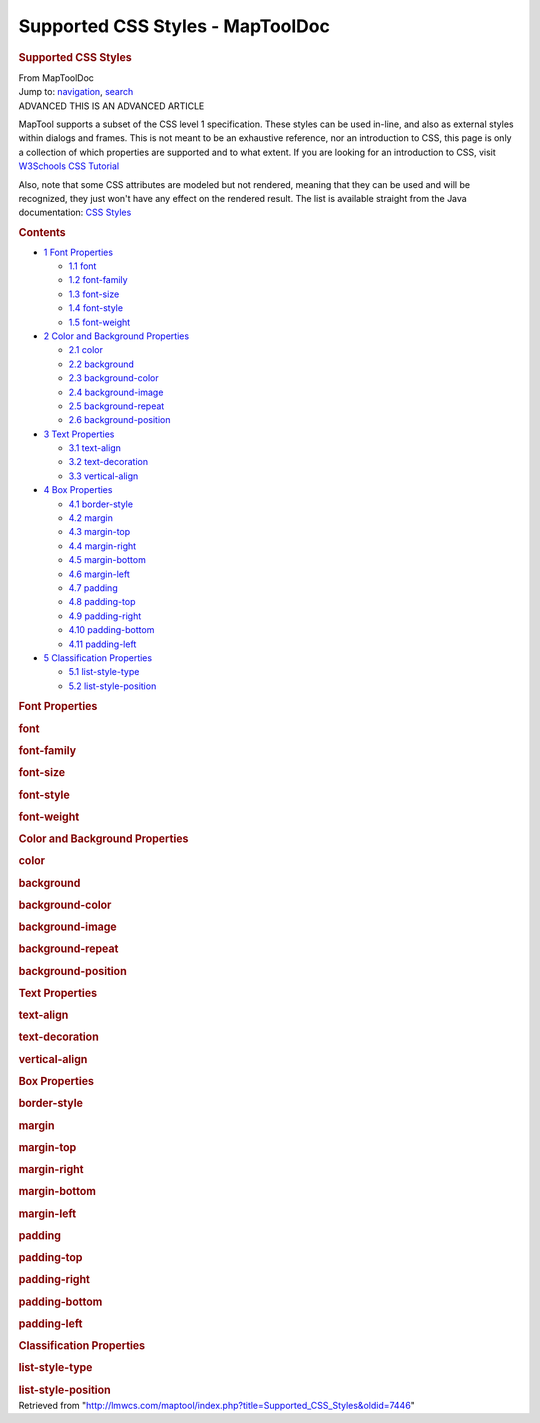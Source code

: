 =================================
Supported CSS Styles - MapToolDoc
=================================

.. contents::
   :depth: 3
..

.. container:: noprint
   :name: mw-page-base

.. container:: noprint
   :name: mw-head-base

.. container:: mw-body
   :name: content

   .. container:: mw-indicators

   .. rubric:: Supported CSS Styles
      :name: firstHeading
      :class: firstHeading

   .. container:: mw-body-content
      :name: bodyContent

      .. container::
         :name: siteSub

         From MapToolDoc

      .. container::
         :name: contentSub

      .. container:: mw-jump
         :name: jump-to-nav

         Jump to: `navigation <#mw-head>`__, `search <#p-search>`__

      .. container:: mw-content-ltr
         :name: mw-content-text

         .. container:: template_advanced

            ADVANCED
            THIS IS AN ADVANCED ARTICLE

         MapTool supports a subset of the CSS level 1 specification.
         These styles can be used in-line, and also as external styles
         within dialogs and frames. This is not meant to be an
         exhaustive reference, nor an introduction to CSS, this page is
         only a collection of which properties are supported and to what
         extent. If you are looking for an introduction to CSS, visit
         `W3Schools CSS
         Tutorial <http://www.w3schools.com/css/css_intro.asp>`__

         Also, note that some CSS attributes are modeled but not
         rendered, meaning that they can be used and will be recognized,
         they just won't have any effect on the rendered result. The
         list is available straight from the Java documentation: `CSS
         Styles <https://docs.oracle.com/javase/8/docs/api/javax/swing/text/html/CSS.html>`__

         .. container:: toc
            :name: toc

            .. container::
               :name: toctitle

               .. rubric:: Contents
                  :name: contents

            -  `1 Font Properties <#Font_Properties>`__

               -  `1.1 font <#font>`__
               -  `1.2 font-family <#font-family>`__
               -  `1.3 font-size <#font-size>`__
               -  `1.4 font-style <#font-style>`__
               -  `1.5 font-weight <#font-weight>`__

            -  `2 Color and Background
               Properties <#Color_and_Background_Properties>`__

               -  `2.1 color <#color>`__
               -  `2.2 background <#background>`__
               -  `2.3 background-color <#background-color>`__
               -  `2.4 background-image <#background-image>`__
               -  `2.5 background-repeat <#background-repeat>`__
               -  `2.6 background-position <#background-position>`__

            -  `3 Text Properties <#Text_Properties>`__

               -  `3.1 text-align <#text-align>`__
               -  `3.2 text-decoration <#text-decoration>`__
               -  `3.3 vertical-align <#vertical-align>`__

            -  `4 Box Properties <#Box_Properties>`__

               -  `4.1 border-style <#border-style>`__
               -  `4.2 margin <#margin>`__
               -  `4.3 margin-top <#margin-top>`__
               -  `4.4 margin-right <#margin-right>`__
               -  `4.5 margin-bottom <#margin-bottom>`__
               -  `4.6 margin-left <#margin-left>`__
               -  `4.7 padding <#padding>`__
               -  `4.8 padding-top <#padding-top>`__
               -  `4.9 padding-right <#padding-right>`__
               -  `4.10 padding-bottom <#padding-bottom>`__
               -  `4.11 padding-left <#padding-left>`__

            -  `5 Classification
               Properties <#Classification_Properties>`__

               -  `5.1 list-style-type <#list-style-type>`__
               -  `5.2 list-style-position <#list-style-position>`__

         .. rubric:: Font Properties
            :name: font-properties

         .. rubric:: font
            :name: font

         +-----------------------------------+-----------------------------------+
         | **Value:**                        | font-style, font-weight,          |
         |                                   | font-size, font-family            |
         +-----------------------------------+-----------------------------------+
         | **Initial:**                      | none                              |
         +-----------------------------------+-----------------------------------+
         | **Applies To:**                   | all elements                      |
         +-----------------------------------+-----------------------------------+
         | **Inherited:**                    | yes                               |
         +-----------------------------------+-----------------------------------+
         | **Relative Size:**                | only font-size                    |
         +-----------------------------------+-----------------------------------+
         | **Example:**                      | .. container::                    |
         |                                   | mw-geshi mw-code mw-content-ltr   |
         |                                   |                                   |
         |                                   |    .. container:: css source-css  |
         |                                   |                                   |
         |                                   |       .. code-block:: none               |
         |                                   |                                   |
         |                                   |          font: bold italic 12pt A |
         |                                   | rial, Helvetica, sans-serif;      |
         +-----------------------------------+-----------------------------------+

         .. rubric:: font-family
            :name: font-family

         +-----------------------------------+-----------------------------------+
         | **Value:**                        | *family-name*, *generic-name*     |
         +-----------------------------------+-----------------------------------+
         | **Initial:**                      | system default                    |
         +-----------------------------------+-----------------------------------+
         | **Applies To:**                   | all elements                      |
         +-----------------------------------+-----------------------------------+
         | **Inherited:**                    | yes                               |
         +-----------------------------------+-----------------------------------+
         | **Relative Size:**                | N/A                               |
         +-----------------------------------+-----------------------------------+
         | **Example:**                      | .. container::                    |
         |                                   | mw-geshi mw-code mw-content-ltr   |
         |                                   |                                   |
         |                                   |    .. container:: css source-css  |
         |                                   |                                   |
         |                                   |       .. code-block:: none               |
         |                                   |                                   |
         |                                   |          font-family: Arial, Helv |
         |                                   | etica, sans-serif;                |
         +-----------------------------------+-----------------------------------+

         .. rubric:: font-size
            :name: font-size

         +-----------------------------------+-----------------------------------+
         | **Value:**                        | *absolute-size*, *relative-size*, |
         |                                   | *length*, *percentage*            |
         +-----------------------------------+-----------------------------------+
         | **Initial:**                      | medium                            |
         +-----------------------------------+-----------------------------------+
         | **Applies To:**                   | all elements                      |
         +-----------------------------------+-----------------------------------+
         | **Inherited:**                    | yes                               |
         +-----------------------------------+-----------------------------------+
         | **Relative Size:**                | relative to parent element's      |
         |                                   | font-size                         |
         +-----------------------------------+-----------------------------------+
         | **Example:**                      | .. container::                    |
         |                                   | mw-geshi mw-code mw-content-ltr   |
         |                                   |                                   |
         |                                   |    .. container:: css source-css  |
         |                                   |                                   |
         |                                   |       .. code-block:: none               |
         |                                   |                                   |
         |                                   |          font-size: 12pt;         |
         +-----------------------------------+-----------------------------------+

         .. rubric:: font-style
            :name: font-style

         +-----------------------------------+-----------------------------------+
         | **Value:**                        | normal, italic, oblique           |
         +-----------------------------------+-----------------------------------+
         | **Initial:**                      | normal                            |
         +-----------------------------------+-----------------------------------+
         | **Applies To:**                   | all elements                      |
         +-----------------------------------+-----------------------------------+
         | **Inherited:**                    | yes                               |
         +-----------------------------------+-----------------------------------+
         | **Relative Size:**                | N/A                               |
         +-----------------------------------+-----------------------------------+
         | **Example:**                      | .. container::                    |
         |                                   | mw-geshi mw-code mw-content-ltr   |
         |                                   |                                   |
         |                                   |    .. container:: css source-css  |
         |                                   |                                   |
         |                                   |       .. code-block:: none               |
         |                                   |                                   |
         |                                   |          font-style: italic;      |
         +-----------------------------------+-----------------------------------+

         .. rubric:: font-weight
            :name: font-weight

         +-----------------------------------+-----------------------------------+
         | **Value:**                        | normal, bold, bolder, lighter,    |
         |                                   | 100, 200, 300, 400, 500, 600,     |
         |                                   | 700, 800, 900                     |
         +-----------------------------------+-----------------------------------+
         | **Initial:**                      | normal                            |
         +-----------------------------------+-----------------------------------+
         | **Applies To:**                   | all elements                      |
         +-----------------------------------+-----------------------------------+
         | **Inherited:**                    | yes                               |
         +-----------------------------------+-----------------------------------+
         | **Relative Size:**                | N/A                               |
         +-----------------------------------+-----------------------------------+
         | **Example:**                      | .. container::                    |
         |                                   | mw-geshi mw-code mw-content-ltr   |
         |                                   |                                   |
         |                                   |    .. container:: css source-css  |
         |                                   |                                   |
         |                                   |       .. code-block:: none               |
         |                                   |                                   |
         |                                   |          font-weight: bold;       |
         +-----------------------------------+-----------------------------------+

         .. rubric:: Color and Background Properties
            :name: color-and-background-properties

         .. rubric:: color
            :name: color

         +-----------------------------------+-----------------------------------+
         | **Value:**                        | *color name*, *color code*        |
         +-----------------------------------+-----------------------------------+
         | **Initial:**                      | element specific                  |
         +-----------------------------------+-----------------------------------+
         | **Applies To:**                   | all elements                      |
         +-----------------------------------+-----------------------------------+
         | **Inherited:**                    | yes                               |
         +-----------------------------------+-----------------------------------+
         | **Relative Size:**                | N/A                               |
         +-----------------------------------+-----------------------------------+
         | **Example:**                      | .. container::                    |
         |                                   | mw-geshi mw-code mw-content-ltr   |
         |                                   |                                   |
         |                                   |    .. container:: css source-css  |
         |                                   |                                   |
         |                                   |       .. code-block:: none               |
         |                                   |                                   |
         |                                   |          color: #FF0000;          |
         +-----------------------------------+-----------------------------------+

         .. rubric:: background
            :name: background

         +-----------------------------------+-----------------------------------+
         | **Value:**                        | background-color,                 |
         |                                   | background-image,                 |
         |                                   | background-repeat,                |
         |                                   | background-position               |
         +-----------------------------------+-----------------------------------+
         | **Initial:**                      | none                              |
         +-----------------------------------+-----------------------------------+
         | **Applies To:**                   | all elements                      |
         +-----------------------------------+-----------------------------------+
         | **Inherited:**                    | no                                |
         +-----------------------------------+-----------------------------------+
         | **Relative Size:**                | no                                |
         +-----------------------------------+-----------------------------------+
         | **Example:**                      | .. container::                    |
         |                                   | mw-geshi mw-code mw-content-ltr   |
         |                                   |                                   |
         |                                   |    .. container:: css source-css  |
         |                                   |                                   |
         |                                   |       .. code-block:: none               |
         |                                   |                                   |
         |                                   |          background: #0000FF url( |
         |                                   | asset://de05e42d2eb43fe53a542db11 |
         |                                   | 6da8083) no-repeat right top;     |
         +-----------------------------------+-----------------------------------+

         .. rubric:: background-color
            :name: background-color

         +-----------------------------------+-----------------------------------+
         | **Value:**                        | *color name*, *color code*        |
         +-----------------------------------+-----------------------------------+
         | **Initial:**                      | transparent                       |
         +-----------------------------------+-----------------------------------+
         | **Applies To:**                   | all elements                      |
         +-----------------------------------+-----------------------------------+
         | **Inherited:**                    | no                                |
         +-----------------------------------+-----------------------------------+
         | **Relative Size:**                | N/A                               |
         +-----------------------------------+-----------------------------------+
         | **Example:**                      | .. container::                    |
         |                                   | mw-geshi mw-code mw-content-ltr   |
         |                                   |                                   |
         |                                   |    .. container:: css source-css  |
         |                                   |                                   |
         |                                   |       .. code-block:: none               |
         |                                   |                                   |
         |                                   |          background-color: #0000F |
         |                                   | F;                                |
         +-----------------------------------+-----------------------------------+

         .. rubric:: background-image
            :name: background-image

         +-----------------------------------+-----------------------------------+
         | **Value:**                        | none, *url*                       |
         +-----------------------------------+-----------------------------------+
         | **Initial:**                      | none                              |
         +-----------------------------------+-----------------------------------+
         | **Applies To:**                   | all elements                      |
         +-----------------------------------+-----------------------------------+
         | **Inherited:**                    | no                                |
         +-----------------------------------+-----------------------------------+
         | **Relative Size:**                | N/A                               |
         +-----------------------------------+-----------------------------------+
         | **Example:**                      | .. container::                    |
         |                                   | mw-geshi mw-code mw-content-ltr   |
         |                                   |                                   |
         |                                   |    .. container:: css source-css  |
         |                                   |                                   |
         |                                   |       .. code-block:: none               |
         |                                   |                                   |
         |                                   |          background-image: url(as |
         |                                   | set://de05e42d2eb43fe53a542db116d |
         |                                   | a8083);                           |
         +-----------------------------------+-----------------------------------+

         .. rubric:: background-repeat
            :name: background-repeat

         +-----------------------------------+-----------------------------------+
         | **Value:**                        | repeat, repeat-x, repeat-y,       |
         |                                   | no-repeat                         |
         +-----------------------------------+-----------------------------------+
         | **Initial:**                      | repeat                            |
         +-----------------------------------+-----------------------------------+
         | **Applies To:**                   | all elements                      |
         +-----------------------------------+-----------------------------------+
         | **Inherited:**                    | no                                |
         +-----------------------------------+-----------------------------------+
         | **Relative Size:**                | N/A                               |
         +-----------------------------------+-----------------------------------+
         | **Example:**                      | .. container::                    |
         |                                   | mw-geshi mw-code mw-content-ltr   |
         |                                   |                                   |
         |                                   |    .. container:: css source-css  |
         |                                   |                                   |
         |                                   |       .. code-block:: none               |
         |                                   |                                   |
         |                                   |          background-repeat: no-re |
         |                                   | peat;                             |
         +-----------------------------------+-----------------------------------+

         .. rubric:: background-position
            :name: background-position

         +-----------------------------------+-----------------------------------+
         | **Value:**                        | top, center, bottom, left,        |
         |                                   | center, right                     |
         +-----------------------------------+-----------------------------------+
         | **Initial:**                      | top left                          |
         +-----------------------------------+-----------------------------------+
         | **Applies To:**                   | block-level and replaced elements |
         +-----------------------------------+-----------------------------------+
         | **Inherited:**                    | no                                |
         +-----------------------------------+-----------------------------------+
         | **Relative Size:**                | no                                |
         +-----------------------------------+-----------------------------------+
         | **Example:**                      | .. container::                    |
         |                                   | mw-geshi mw-code mw-content-ltr   |
         |                                   |                                   |
         |                                   |    .. container:: css source-css  |
         |                                   |                                   |
         |                                   |       .. code-block:: none               |
         |                                   |                                   |
         |                                   |          background-position: bot |
         |                                   | tom right;                        |
         +-----------------------------------+-----------------------------------+

         .. rubric:: Text Properties
            :name: text-properties

         .. rubric:: text-align
            :name: text-align

         +-----------------------------------+-----------------------------------+
         | **Value:**                        | left, right, center               |
         +-----------------------------------+-----------------------------------+
         | **Initial:**                      | element specific                  |
         +-----------------------------------+-----------------------------------+
         | **Applies To:**                   | block-level elements              |
         +-----------------------------------+-----------------------------------+
         | **Inherited:**                    | yes                               |
         +-----------------------------------+-----------------------------------+
         | **Relative Size:**                | N/A                               |
         +-----------------------------------+-----------------------------------+
         | **Example:**                      | .. container::                    |
         |                                   | mw-geshi mw-code mw-content-ltr   |
         |                                   |                                   |
         |                                   |    .. container:: css source-css  |
         |                                   |                                   |
         |                                   |       .. code-block:: none               |
         |                                   |                                   |
         |                                   |          text-align: right;       |
         +-----------------------------------+-----------------------------------+

         .. rubric:: text-decoration
            :name: text-decoration

         +-----------------------------------+-----------------------------------+
         | **Value:**                        | none, underline, line-through     |
         +-----------------------------------+-----------------------------------+
         | **Initial:**                      | none                              |
         +-----------------------------------+-----------------------------------+
         | **Applies To:**                   | all elements                      |
         +-----------------------------------+-----------------------------------+
         | **Inherited:**                    | no                                |
         +-----------------------------------+-----------------------------------+
         | **Relative Size:**                | no                                |
         +-----------------------------------+-----------------------------------+
         | **Example:**                      | .. container::                    |
         |                                   | mw-geshi mw-code mw-content-ltr   |
         |                                   |                                   |
         |                                   |    .. container:: css source-css  |
         |                                   |                                   |
         |                                   |       .. code-block:: none               |
         |                                   |                                   |
         |                                   |          text-decoration: line-th |
         |                                   | rough;                            |
         +-----------------------------------+-----------------------------------+

         .. rubric:: vertical-align
            :name: vertical-align

         +-----------------------------------+-----------------------------------+
         | **Value:**                        | baseline, sub, super              |
         +-----------------------------------+-----------------------------------+
         | **Initial:**                      | baseline                          |
         +-----------------------------------+-----------------------------------+
         | **Applies To:**                   | inline elements                   |
         +-----------------------------------+-----------------------------------+
         | **Inherited:**                    | no                                |
         +-----------------------------------+-----------------------------------+
         | **Relative Size:**                | no                                |
         +-----------------------------------+-----------------------------------+
         | **Example:**                      | .. container::                    |
         |                                   | mw-geshi mw-code mw-content-ltr   |
         |                                   |                                   |
         |                                   |    .. container:: css source-css  |
         |                                   |                                   |
         |                                   |       .. code-block:: none               |
         |                                   |                                   |
         |                                   |          vertical-align: super;   |
         +-----------------------------------+-----------------------------------+

         .. rubric:: Box Properties
            :name: box-properties

         .. rubric:: border-style
            :name: border-style

         +-----------------------------------+-----------------------------------+
         | **Value:**                        | none, inset, outset               |
         +-----------------------------------+-----------------------------------+
         | **Initial:**                      | none                              |
         +-----------------------------------+-----------------------------------+
         | **Applies To:**                   | all elements                      |
         +-----------------------------------+-----------------------------------+
         | **Inherited:**                    | no                                |
         +-----------------------------------+-----------------------------------+
         | **Relative Size:**                | N/A                               |
         +-----------------------------------+-----------------------------------+
         | **Example:**                      | .. container::                    |
         |                                   | mw-geshi mw-code mw-content-ltr   |
         |                                   |                                   |
         |                                   |    .. container:: css source-css  |
         |                                   |                                   |
         |                                   |       .. code-block:: none               |
         |                                   |                                   |
         |                                   |          border-style: inset;     |
         +-----------------------------------+-----------------------------------+

         .. rubric:: margin
            :name: margin

         +-----------------------------------+-----------------------------------+
         | **Value:**                        | *length*, auto                    |
         +-----------------------------------+-----------------------------------+
         | **Initial:**                      | none                              |
         +-----------------------------------+-----------------------------------+
         | **Applies To:**                   | all elements                      |
         +-----------------------------------+-----------------------------------+
         | **Inherited:**                    | no                                |
         +-----------------------------------+-----------------------------------+
         | **Relative Size:**                | no                                |
         +-----------------------------------+-----------------------------------+
         | **Example:**                      | .. container::                    |
         |                                   | mw-geshi mw-code mw-content-ltr   |
         |                                   |                                   |
         |                                   |    .. container:: css source-css  |
         |                                   |                                   |
         |                                   |       .. code-block:: none               |
         |                                   |                                   |
         |                                   |          margin: 10px;            |
         +-----------------------------------+-----------------------------------+

         .. rubric:: margin-top
            :name: margin-top

         +-----------------------------------+-----------------------------------+
         | **Value:**                        | *length*, auto                    |
         +-----------------------------------+-----------------------------------+
         | **Initial:**                      | 0                                 |
         +-----------------------------------+-----------------------------------+
         | **Applies To:**                   | all elements                      |
         +-----------------------------------+-----------------------------------+
         | **Inherited:**                    | no                                |
         +-----------------------------------+-----------------------------------+
         | **Relative Size:**                | no                                |
         +-----------------------------------+-----------------------------------+
         | **Example:**                      | .. container::                    |
         |                                   | mw-geshi mw-code mw-content-ltr   |
         |                                   |                                   |
         |                                   |    .. container:: css source-css  |
         |                                   |                                   |
         |                                   |       .. code-block:: none               |
         |                                   |                                   |
         |                                   |          margin-top: 10px;        |
         +-----------------------------------+-----------------------------------+

         .. rubric:: margin-right
            :name: margin-right

         +-----------------------------------+-----------------------------------+
         | **Value:**                        | *length*, auto                    |
         +-----------------------------------+-----------------------------------+
         | **Initial:**                      | 0                                 |
         +-----------------------------------+-----------------------------------+
         | **Applies To:**                   | all elements                      |
         +-----------------------------------+-----------------------------------+
         | **Inherited:**                    | no                                |
         +-----------------------------------+-----------------------------------+
         | **Relative Size:**                | no                                |
         +-----------------------------------+-----------------------------------+
         | **Example:**                      | .. container::                    |
         |                                   | mw-geshi mw-code mw-content-ltr   |
         |                                   |                                   |
         |                                   |    .. container:: css source-css  |
         |                                   |                                   |
         |                                   |       .. code-block:: none               |
         |                                   |                                   |
         |                                   |          margin-right: 10px;      |
         +-----------------------------------+-----------------------------------+

         .. rubric:: margin-bottom
            :name: margin-bottom

         +-----------------------------------+-----------------------------------+
         | **Value:**                        | *length*, auto                    |
         +-----------------------------------+-----------------------------------+
         | **Initial:**                      | 0                                 |
         +-----------------------------------+-----------------------------------+
         | **Applies To:**                   | all elements                      |
         +-----------------------------------+-----------------------------------+
         | **Inherited:**                    | no                                |
         +-----------------------------------+-----------------------------------+
         | **Relative Size:**                | no                                |
         +-----------------------------------+-----------------------------------+
         | **Example:**                      | .. container::                    |
         |                                   | mw-geshi mw-code mw-content-ltr   |
         |                                   |                                   |
         |                                   |    .. container:: css source-css  |
         |                                   |                                   |
         |                                   |       .. code-block:: none               |
         |                                   |                                   |
         |                                   |          margin-bottom: 10px;     |
         +-----------------------------------+-----------------------------------+

         .. rubric:: margin-left
            :name: margin-left

         +-----------------------------------+-----------------------------------+
         | **Value:**                        | *length*, auto                    |
         +-----------------------------------+-----------------------------------+
         | **Initial:**                      | 0                                 |
         +-----------------------------------+-----------------------------------+
         | **Applies To:**                   | all elements                      |
         +-----------------------------------+-----------------------------------+
         | **Inherited:**                    | no                                |
         +-----------------------------------+-----------------------------------+
         | **Relative Size:**                | no                                |
         +-----------------------------------+-----------------------------------+
         | **Example:**                      | .. container::                    |
         |                                   | mw-geshi mw-code mw-content-ltr   |
         |                                   |                                   |
         |                                   |    .. container:: css source-css  |
         |                                   |                                   |
         |                                   |       .. code-block:: none               |
         |                                   |                                   |
         |                                   |          margin-left: 10px;       |
         +-----------------------------------+-----------------------------------+

         .. rubric:: padding
            :name: padding

         +-----------------------------------+-----------------------------------+
         | **Value:**                        | *length*                          |
         +-----------------------------------+-----------------------------------+
         | **Initial:**                      | 0                                 |
         +-----------------------------------+-----------------------------------+
         | **Applies To:**                   | all elements                      |
         +-----------------------------------+-----------------------------------+
         | **Inherited:**                    | no                                |
         +-----------------------------------+-----------------------------------+
         | **Relative Size:**                | no                                |
         +-----------------------------------+-----------------------------------+
         | **Example:**                      | .. container::                    |
         |                                   | mw-geshi mw-code mw-content-ltr   |
         |                                   |                                   |
         |                                   |    .. container:: css source-css  |
         |                                   |                                   |
         |                                   |       .. code-block:: none               |
         |                                   |                                   |
         |                                   |          padding: 10px;           |
         +-----------------------------------+-----------------------------------+

         .. rubric:: padding-top
            :name: padding-top

         +-----------------------------------+-----------------------------------+
         | **Value:**                        | *length*                          |
         +-----------------------------------+-----------------------------------+
         | **Initial:**                      | 0                                 |
         +-----------------------------------+-----------------------------------+
         | **Applies To:**                   | all elements                      |
         +-----------------------------------+-----------------------------------+
         | **Inherited:**                    | no                                |
         +-----------------------------------+-----------------------------------+
         | **Relative Size:**                | no                                |
         +-----------------------------------+-----------------------------------+
         | **Example:**                      | .. container::                    |
         |                                   | mw-geshi mw-code mw-content-ltr   |
         |                                   |                                   |
         |                                   |    .. container:: css source-css  |
         |                                   |                                   |
         |                                   |       .. code-block:: none               |
         |                                   |                                   |
         |                                   |          padding-top: 10px;       |
         +-----------------------------------+-----------------------------------+

         .. rubric:: padding-right
            :name: padding-right

         +-----------------------------------+-----------------------------------+
         | **Value:**                        | *length*                          |
         +-----------------------------------+-----------------------------------+
         | **Initial:**                      | 0                                 |
         +-----------------------------------+-----------------------------------+
         | **Applies To:**                   | all elements                      |
         +-----------------------------------+-----------------------------------+
         | **Inherited:**                    | no                                |
         +-----------------------------------+-----------------------------------+
         | **Relative Size:**                | no                                |
         +-----------------------------------+-----------------------------------+
         | **Example:**                      | .. container::                    |
         |                                   | mw-geshi mw-code mw-content-ltr   |
         |                                   |                                   |
         |                                   |    .. container:: css source-css  |
         |                                   |                                   |
         |                                   |       .. code-block:: none               |
         |                                   |                                   |
         |                                   |          padding-right: 10px;     |
         +-----------------------------------+-----------------------------------+

         .. rubric:: padding-bottom
            :name: padding-bottom

         +-----------------------------------+-----------------------------------+
         | **Value:**                        | *length*                          |
         +-----------------------------------+-----------------------------------+
         | **Initial:**                      | 0                                 |
         +-----------------------------------+-----------------------------------+
         | **Applies To:**                   | all elements                      |
         +-----------------------------------+-----------------------------------+
         | **Inherited:**                    | no                                |
         +-----------------------------------+-----------------------------------+
         | **Relative Size:**                | no                                |
         +-----------------------------------+-----------------------------------+
         | **Example:**                      | .. container::                    |
         |                                   | mw-geshi mw-code mw-content-ltr   |
         |                                   |                                   |
         |                                   |    .. container:: css source-css  |
         |                                   |                                   |
         |                                   |       .. code-block:: none               |
         |                                   |                                   |
         |                                   |          padding-bottom: 10px;    |
         +-----------------------------------+-----------------------------------+

         .. rubric:: padding-left
            :name: padding-left

         +-----------------------------------+-----------------------------------+
         | **Value:**                        | *length*                          |
         +-----------------------------------+-----------------------------------+
         | **Initial:**                      | 0                                 |
         +-----------------------------------+-----------------------------------+
         | **Applies To:**                   | all elements                      |
         +-----------------------------------+-----------------------------------+
         | **Inherited:**                    | no                                |
         +-----------------------------------+-----------------------------------+
         | **Relative Size:**                | no                                |
         +-----------------------------------+-----------------------------------+
         | **Example:**                      | .. container::                    |
         |                                   | mw-geshi mw-code mw-content-ltr   |
         |                                   |                                   |
         |                                   |    .. container:: css source-css  |
         |                                   |                                   |
         |                                   |       .. code-block:: none               |
         |                                   |                                   |
         |                                   |          padding-left: 10px;      |
         +-----------------------------------+-----------------------------------+

         .. rubric:: Classification Properties
            :name: classification-properties

         .. rubric:: list-style-type
            :name: list-style-type

         +-----------------------------------+-----------------------------------+
         | **Value:**                        | none, disc, circle, square,       |
         |                                   | decimal, lower-roman,             |
         |                                   | upper-roman, lower-alpha,         |
         |                                   | upper-alpha                       |
         +-----------------------------------+-----------------------------------+
         | **Initial:**                      | disc                              |
         +-----------------------------------+-----------------------------------+
         | **Applies To:**                   | list-item elements                |
         +-----------------------------------+-----------------------------------+
         | **Inherited:**                    | yes                               |
         +-----------------------------------+-----------------------------------+
         | **Relative Size:**                | N/A                               |
         +-----------------------------------+-----------------------------------+
         | **Example:**                      | .. container::                    |
         |                                   | mw-geshi mw-code mw-content-ltr   |
         |                                   |                                   |
         |                                   |    .. container:: css source-css  |
         |                                   |                                   |
         |                                   |       .. code-block:: none               |
         |                                   |                                   |
         |                                   |          list-style-type: square; |
         +-----------------------------------+-----------------------------------+

         .. rubric:: list-style-position
            :name: list-style-position

         +-----------------------------------+-----------------------------------+
         | **Value:**                        | inside, outside                   |
         +-----------------------------------+-----------------------------------+
         | **Initial:**                      | outside                           |
         +-----------------------------------+-----------------------------------+
         | **Applies To:**                   | list-item elements                |
         +-----------------------------------+-----------------------------------+
         | **Inherited:**                    | yes                               |
         +-----------------------------------+-----------------------------------+
         | **Relative Size:**                | N/A                               |
         +-----------------------------------+-----------------------------------+
         | **Example:**                      | .. container::                    |
         |                                   | mw-geshi mw-code mw-content-ltr   |
         |                                   |                                   |
         |                                   |    .. container:: css source-css  |
         |                                   |                                   |
         |                                   |       .. code-block:: none               |
         |                                   |                                   |
         |                                   |          list-style-position: ins |
         |                                   | ide;                              |
         +-----------------------------------+-----------------------------------+

      .. container:: printfooter

         Retrieved from
         "http://lmwcs.com/maptool/index.php?title=Supported_CSS_Styles&oldid=7446"

